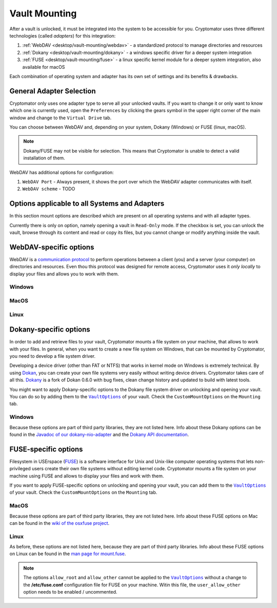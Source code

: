 Vault Mounting
==============

After a vault is unlocked, it must be integrated into the system to be accessible for you.
Cryptomator uses three different technologies (called *adapters*) for this integration:

#. :ref:`WebDAV <desktop/vault-mounting/webdav>` - a standardized protocol to manage directories and resources
#. :ref:`Dokany <desktop/vault-mounting/dokany>` - a windows specific driver for a deeper system integration
#. :ref:`FUSE <desktop/vault-mounting/fuse>` - a linux specific kernel module for a deeper system integration, also available for macOS

Each combination of operating system and adapter has its own set of settings and its benefits & drawbacks.


.. _desktop/vault-mounting/general-adapter-selection:

General Adapter Selection
-------------------------

Cryptomator only uses one adapter type to serve all your unlocked vaults.
If you want to change it or only want to know which one is currently used, open the ``Preferences`` by clicking the gears symbol in the upper right corner of the main window and change to the ``Virtual Drive`` tab.

..
    (TODO image of virtual drive picture)

You can choose between WebDAV and, depending on your system, Dokany (Windows) or FUSE (linux, macOS).

.. note::

    Dokany/FUSE may not be visible for selection.
    This means that Cryptomator is unable to detect a valid installation of them.

WebDAV has additional options for configuration:

#. ``WebDAV Port`` - Always present, it shows the port over which the WebDAV adapter communicates with itself.
#. ``WebDAV scheme`` - TODO


.. _desktop/vault-mounting/options-applicable-to-all-systems-and-adapters:

Options applicable to all Systems and Adapters
----------------------------------------------

In this section mount options are described which are present on all operating systems and with all adapter types.

Currently there is only on option, namely opening a vault in ``Read-Only`` mode.
If the checkbox is set, you can unlock the vault, browse through its content and read or copy its files, but you cannot change or modify anything inside the vault.


.. _desktop/vault-mounting/webdav:

WebDAV-specific options
-----------------------

WebDAV is a `communication protocol <https://en.wikipedia.org/wiki/WebDAV>`_ to perform operations between a client (you) and a server (your computer) on directories and resources.
Even thou this protocol was designed for remote access, Cryptomator uses it *only locally* to display your files and allows you to work with them.

.. _desktop/vault-mounting/webdav/windows:

Windows
^^^^^^^

..
    (TODO image of mount options webdav+windows)

.. _desktop/vault-mounting/webdav/macos:

MacOS
^^^^^

..
    (TODO image of mount options webdav+macOS)

.. _desktop/vault-mounting/webdav/linux:

Linux
^^^^^

..
    TODO image of mount options webdav+ubuntu

.. _desktop/vault-mounting/dokany:

Dokany-specific options
-----------------------

In order to add and retrieve files to your vault, Cryptomator mounts a file system on your machine, that allows to work with your files. In general, when you want to create a new file system on Windows, that can be mounted by Cryptomator, you need to develop a file system driver.

Developing a device driver (other than FAT or NTFS) that works in kernel mode on Windows is extremely technical. By using `Dokan <https://en.wikipedia.org/wiki/Dokan_Library>`_, you can create your own file systems very easily without writing device drivers. Cryptomator takes care of all this. `Dokany <https://github.com/dokan-dev/dokany>`_ is a fork of Dokan 0.6.0 with bug fixes, clean change history and updated to build with latest tools.

You might want to apply Dokany-specific options to the Dokany file system driver on unlocking and opening your vault. You can do so by adding them to the |VaultOptions|_ of your vault. Check the ``CustomMountOptions`` on the ``Mounting`` tab.

.. _desktop/vault-mounting/dokany/windows:

Windows
^^^^^^^

Because these options are part of third party libraries, they are not listed here. Info about these Dokany options can be found in the `Javadoc of our dokany\-nio\-adapter <https://github.com/cryptomator/dokany-nio-adapter/blob/cc16727febcbf2c297b3e296ff2765b4da81a2b6/src/main/java/org/cryptomator/frontend/dokany/MountUtil.java#L27-L34>`_ and the `Dokany API documentation <https://dokan-dev.github.io/dokany-doc/html/group___d_o_k_a_n___o_p_t_i_o_n.html#ga4b96dce8ea1b901a7babe05767a27abe>`_.

.. _desktop/vault-mounting/fuse:

FUSE-specific options
---------------------

Filesystem in USErspace (`FUSE <https://en.wikipedia.org/wiki/Filesystem_in_Userspace>`_) is a software interface for Unix and Unix-like computer operating systems that lets non-privileged users create their own file systems without editing kernel code. Cryptomator mounts a file system on your machine using FUSE and allows to display your files and work with them.

If you want to apply FUSE-specific options on unlocking and opening your vault, you can add them to the |VaultOptions|_ of your vault. Check the ``CustomMountOptions`` on the ``Mounting`` tab.

.. _desktop/vault-mounting/fuse/macos:

MacOS
^^^^^

Because these options are part of third party libraries, they are not listed here. Info about these FUSE options on Mac can be found in the `wiki of the osxfuse project <https://github.com/osxfuse/osxfuse/wiki/Mount-options>`_.

.. _desktop/vault-mounting/fuse/linux:

Linux
^^^^^

As before, these options are not listed here, because they are part of third party libraries. Info about these FUSE options on Linux can be found in the `man page for mount\.fuse <https://man7.org/linux/man-pages/man8/mount.fuse3.8.html>`_.

.. note::

    The options ``allow_root`` and ``allow_other`` cannot be applied to the |VaultOptions|_ without a change to the **/etc/fuse.conf** configuration file for FUSE on your machine. Witin this file, the ``user_allow_other`` option needs to be enabled / uncommented.

.. |VaultOptions| replace:: ``VaultOptions``
.. _VaultOptions: ./vault-management.html#vault-options
